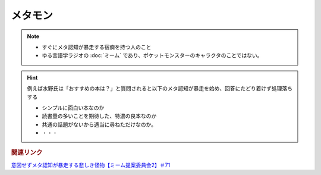 メタモン
============================
.. note:: 
  * すぐにメタ認知が暴走する宿痾を持つ人のこと
  * ゆる言語学ラジオの :doc:`ミーム` であり、ポケットモンスターのキャラクタのことではない。

.. hint:: 
  例えば水野氏は「おすすめの本は？」と質問されると以下のメタ認知が暴走を始め、回答にたどり着けず処理落ちする

  * シンプルに面白い本なのか
  * 読書量の多いことを期待した、特濃の良本なのか
  * 共通の話題がないから適当に尋ねただけなのか。
  * ・・・


.. rubric:: 関連リンク
`意図せずメタ認知が暴走する悲しき怪物【ミーム提案委員会2】＃71`_

.. _意図せずメタ認知が暴走する悲しき怪物【ミーム提案委員会2】＃71: https://www.youtube.com/watch?v=sj7eer2tArs


